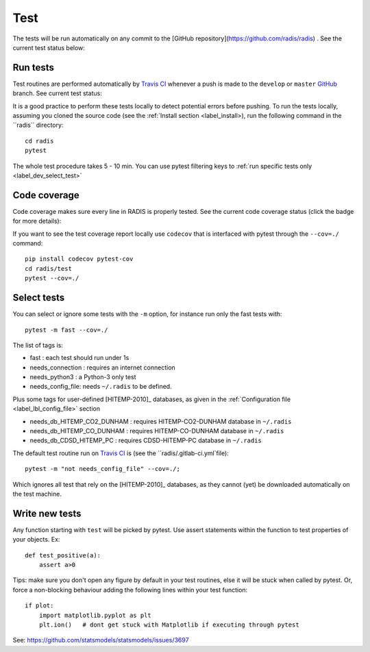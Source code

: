 .. _label_dev_test:
====
Test
====

The tests will be run automatically on any commit to the [GitHub repository](https://github.com/radis/radis)
. See the current test status below:

.. image:: https://img.shields.io/travis/radis/radis.svg
    :target: https://travis-ci.org/radis/radis
    :alt: https://travis-ci.org/radis/radis
    
    
Run tests
---------

Test routines are performed automatically by `Travis CI <https://travis-ci.org/radis/radis>`_ 
whenever a push is made to the ``develop`` or ``master`` 
`GitHub <https://github.com/radis/radis>`_ branch. See current test status:

.. image:: https://img.shields.io/travis/radis/radis.svg
    :target: https://travis-ci.org/radis/radis
    :alt: https://travis-ci.org/radis/radis
  
It is a good practice to perform these tests locally to detect potential 
errors before pushing. 
To run the tests locally, assuming you cloned the source code 
(see the :ref:`Install section <label_install>), run the following command in
the ``radis`` directory::

    cd radis
    pytest

The whole test procedure takes 5 - 10 min. You can use pytest filtering keys 
to :ref:`run specific tests only <label_dev_select_test>`


Code coverage 
-------------

Code coverage makes sure every line in RADIS is properly tested. See 
the current code coverage status (click the badge for more details):
    
.. image:: https://codecov.io/gh/radis/radis/branch/master/graph/badge.svg
  :target: https://codecov.io/gh/radis/radis
  :alt: https://codecov.io/gh/radis/radis
  


If you want to see the test coverage report locally use ``codecov`` that 
is interfaced with pytest through the ``--cov=./`` command::

    pip install codecov pytest-cov
    cd radis/test
    pytest --cov=./

.. _label_dev_select_test:
Select tests
------------

You can select or ignore some tests with the ``-m`` option, for instance 
run only the fast tests with::

    pytest -m fast --cov=./
    
The list of tags is:

- fast : each test should run under 1s 
- needs_connection : requires an internet connection
- needs_python3 : a Python-3 only test 
- needs_config_file: needs ``~/.radis`` to be defined.

Plus some tags for user-defined [HITEMP-2010]_ databases, as given in the :ref:`Configuration file <label_lbl_config_file>`
section

- needs_db_HITEMP_CO2_DUNHAM : requires HITEMP-CO2-DUNHAM database in ``~/.radis``
- needs_db_HITEMP_CO_DUNHAM : requires HITEMP-CO-DUNHAM database in ``~/.radis`` 
- needs_db_CDSD_HITEMP_PC : requires CDSD-HITEMP-PC database in ``~/.radis``

The default test routine run on `Travis CI <https://travis-ci.org/radis/radis>`_ 
is (see the ``radis/.gitlab-ci.yml`file)::

    pytest -m "not needs_config_file" --cov=./;

Which ignores all test that rely on the [HITEMP-2010]_ databases, as they cannot (yet) be downloaded
automatically on the test machine. 

Write new tests
---------------

Any function starting with ``test`` will be picked by pytest. Use assert 
statements within the function to test properties of your objects. Ex::

    def test_positive(a):
        assert a>0
    
Tips: make sure you don't open any figure by default in your test routines, 
else it will be stuck when called by pytest. Or, force a non-blocking behaviour 
adding the following lines within your test function::

    if plot:
        import matplotlib.pyplot as plt
        plt.ion()   # dont get stuck with Matplotlib if executing through pytest
        
See: https://github.com/statsmodels/statsmodels/issues/3697
    